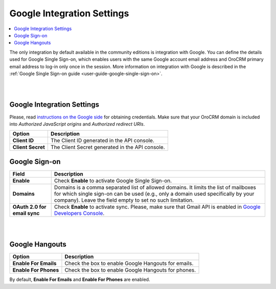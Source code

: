 .. _admin-configuration-integrations-google:

Google Integration Settings
===========================

.. contents:: :local:
    :depth: 2


The only integration by default available in the community editions is integration with Google. You can define the details used for Google Single Sign-on,  which enables users with the same Google account email address and OroCRM primary email address to log-in only once in the session. More information on integration with Google is described in the :ref:`Google Single Sign-on guide <user-guide-google-single-sign-on>`.

|

.. image:: ../img/configuration/google.png

|

Google Integration Settings
---------------------------

Please, read `instructions on the Google side <https://support.google.com/cloud/answer/6158862?hl=en>`_ for obtaining credentials. Make sure that your OroCRM domain is included into `Authorized JavaScript origins` and `Authorized redirect URIs`.

+-------------------+-------------------------------------------------+
| **Option**        | **Description**                                 |
+===================+=================================================+
| **Client ID**     | The Client ID generated in the API console.     |
+-------------------+-------------------------------------------------+
| **Client Secret** | The Client Secret generated in the API console. |
+-------------------+-------------------------------------------------+

Google Sign-on
--------------

+------------------------------+--------------------------------------------------------------------------------------------------------------------------------------------------------------------------------------------------------------------------------------+
| **Field**                    | Description                                                                                                                                                                                                                          |
+==============================+======================================================================================================================================================================================================================================+
| **Enable**                   | Check **Enable** to activate Google Single Sign-on.                                                                                                                                                                                  |
+------------------------------+--------------------------------------------------------------------------------------------------------------------------------------------------------------------------------------------------------------------------------------+
| **Domains**                  | Domains is a comma separated list of allowed domains. It limits the list of mailboxes for which single sign-on can be used (e.g., only a domain used specifically by your company). Leave the field empty to set no such limitation. |
+------------------------------+--------------------------------------------------------------------------------------------------------------------------------------------------------------------------------------------------------------------------------------+
| **OAuth 2.0 for email sync** | Check **Enable** to activate sync. Please, make sure that Gmail API is enabled in `Google Developers Console <https://console.developers.google.com/apis>`_.                                                                         |
+------------------------------+--------------------------------------------------------------------------------------------------------------------------------------------------------------------------------------------------------------------------------------+

|

.. image:: ../img/google_integration/oro_google_integration.jpg

|

Google Hangouts
---------------

+-----------------------+-----------------------------------------------------+
| **Option**            | **Description**                                     |
+=======================+=====================================================+
| **Enable For Emails** | Check the box to enable Google Hangouts for emails. |
+-----------------------+-----------------------------------------------------+
| **Enable For Phones** | Check the box to enable Google Hangouts for phones. |
+-----------------------+-----------------------------------------------------+

By default, **Enable For Emails** and **Enable For Phones** are enabled.